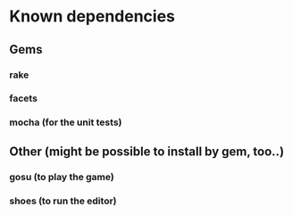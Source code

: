 * Known dependencies
** Gems
*** rake
*** facets
*** mocha (for the unit tests)
** Other (might be possible to install by gem, too..)
*** gosu (to play the game)
*** shoes (to run the editor)
